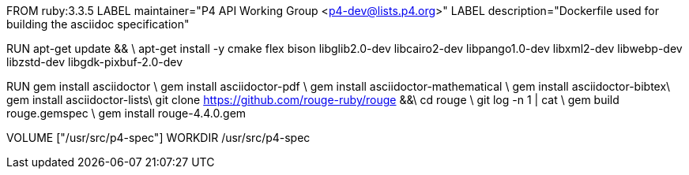 FROM  ruby:3.3.5
LABEL maintainer="P4 API Working Group <p4-dev@lists.p4.org>"
LABEL description="Dockerfile used for building the asciidoc specification"

RUN  apt-get update && \
     apt-get install -y cmake flex bison libglib2.0-dev libcairo2-dev libpango1.0-dev libxml2-dev libwebp-dev libzstd-dev libgdk-pixbuf-2.0-dev

RUN   gem install asciidoctor \
      gem install asciidoctor-pdf \
      gem install asciidoctor-mathematical \
      gem install asciidoctor-bibtex\
      gem install asciidoctor-lists\
      git clone https://github.com/rouge-ruby/rouge &&\
      cd rouge \
      git log -n 1 | cat \
      gem build rouge.gemspec \ 
      gem install rouge-4.4.0.gem 

VOLUME ["/usr/src/p4-spec"]
WORKDIR /usr/src/p4-spec
